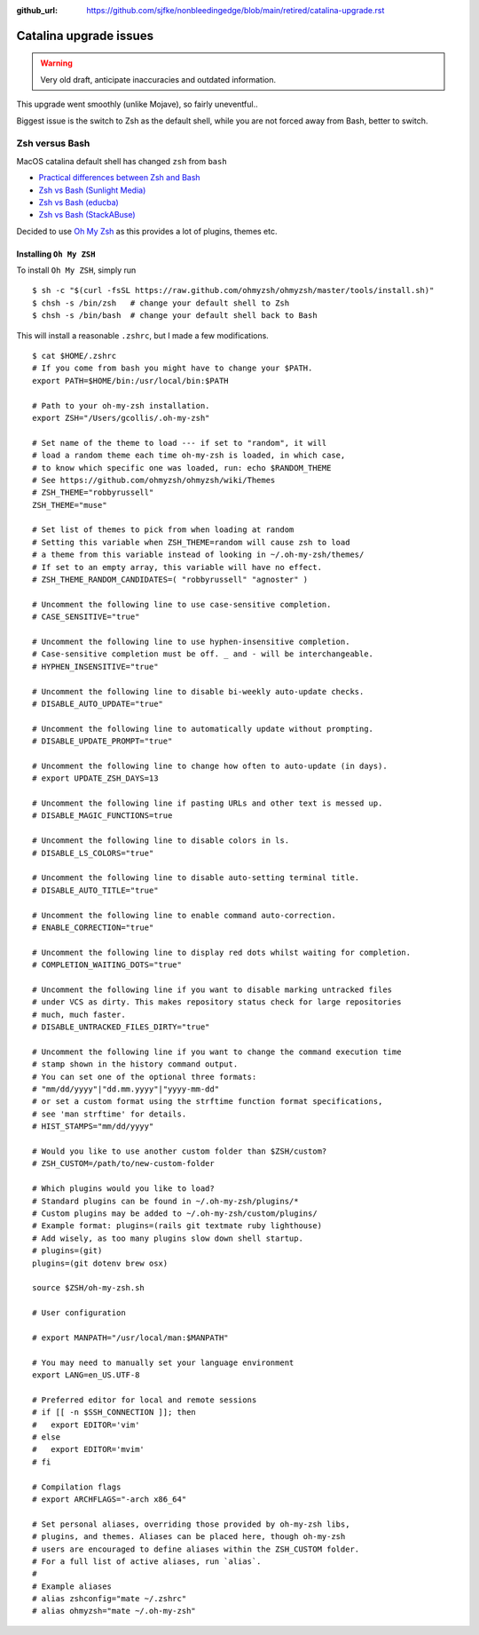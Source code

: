 :github_url: https://github.com/sjfke/nonbleedingedge/blob/main/retired/catalina-upgrade.rst

***********************
Catalina upgrade issues
***********************

.. warning:: Very old draft, anticipate inaccuracies and outdated information.

This upgrade went smoothly (unlike Mojave), so fairly uneventful..

Biggest issue is the switch to Zsh as the default shell, while you are not forced away from Bash, better to switch.

Zsh versus Bash
===============

MacOS catalina default shell has changed ``zsh`` from ``bash``

* `Practical differences between Zsh and Bash  <https://apple.stackexchange.com/questions/361870/what-are-the-practical-differences-between-bash-and-zsh>`_
* `Zsh vs Bash (Sunlight Media) <https://sunlightmedia.org/bash-vs-zsh/>`_
* `Zsh vs Bash (educba) <https://www.educba.com/zsh-vs-bash/>`_
* `Zsh vs Bash (StackABuse) <https://stackabuse.com/zsh-vs-bash/>`_

Decided to use `Oh My Zsh <https://ohmyz.sh/>`_ as this provides a lot of plugins, themes etc.

Installing ``Oh My ZSH``
-------------------------
To install ``Oh My ZSH``, simply run

::

	$ sh -c "$(curl -fsSL https://raw.github.com/ohmyzsh/ohmyzsh/master/tools/install.sh)"
	$ chsh -s /bin/zsh   # change your default shell to Zsh
	$ chsh -s /bin/bash  # change your default shell back to Bash


This will install a reasonable ``.zshrc``, but I made a few modifications.
 
::

	$ cat $HOME/.zshrc
	# If you come from bash you might have to change your $PATH.
	export PATH=$HOME/bin:/usr/local/bin:$PATH
	
	# Path to your oh-my-zsh installation.
	export ZSH="/Users/gcollis/.oh-my-zsh"
	
	# Set name of the theme to load --- if set to "random", it will
	# load a random theme each time oh-my-zsh is loaded, in which case,
	# to know which specific one was loaded, run: echo $RANDOM_THEME
	# See https://github.com/ohmyzsh/ohmyzsh/wiki/Themes
	# ZSH_THEME="robbyrussell"
	ZSH_THEME="muse"
	
	# Set list of themes to pick from when loading at random
	# Setting this variable when ZSH_THEME=random will cause zsh to load
	# a theme from this variable instead of looking in ~/.oh-my-zsh/themes/
	# If set to an empty array, this variable will have no effect.
	# ZSH_THEME_RANDOM_CANDIDATES=( "robbyrussell" "agnoster" )
	
	# Uncomment the following line to use case-sensitive completion.
	# CASE_SENSITIVE="true"
	
	# Uncomment the following line to use hyphen-insensitive completion.
	# Case-sensitive completion must be off. _ and - will be interchangeable.
	# HYPHEN_INSENSITIVE="true"
	
	# Uncomment the following line to disable bi-weekly auto-update checks.
	# DISABLE_AUTO_UPDATE="true"
	
	# Uncomment the following line to automatically update without prompting.
	# DISABLE_UPDATE_PROMPT="true"
	
	# Uncomment the following line to change how often to auto-update (in days).
	# export UPDATE_ZSH_DAYS=13
	
	# Uncomment the following line if pasting URLs and other text is messed up.
	# DISABLE_MAGIC_FUNCTIONS=true
	
	# Uncomment the following line to disable colors in ls.
	# DISABLE_LS_COLORS="true"
	
	# Uncomment the following line to disable auto-setting terminal title.
	# DISABLE_AUTO_TITLE="true"
	
	# Uncomment the following line to enable command auto-correction.
	# ENABLE_CORRECTION="true"
	
	# Uncomment the following line to display red dots whilst waiting for completion.
	# COMPLETION_WAITING_DOTS="true"
	
	# Uncomment the following line if you want to disable marking untracked files
	# under VCS as dirty. This makes repository status check for large repositories
	# much, much faster.
	# DISABLE_UNTRACKED_FILES_DIRTY="true"
	
	# Uncomment the following line if you want to change the command execution time
	# stamp shown in the history command output.
	# You can set one of the optional three formats:
	# "mm/dd/yyyy"|"dd.mm.yyyy"|"yyyy-mm-dd"
	# or set a custom format using the strftime function format specifications,
	# see 'man strftime' for details.
	# HIST_STAMPS="mm/dd/yyyy"
	
	# Would you like to use another custom folder than $ZSH/custom?
	# ZSH_CUSTOM=/path/to/new-custom-folder
	
	# Which plugins would you like to load?
	# Standard plugins can be found in ~/.oh-my-zsh/plugins/*
	# Custom plugins may be added to ~/.oh-my-zsh/custom/plugins/
	# Example format: plugins=(rails git textmate ruby lighthouse)
	# Add wisely, as too many plugins slow down shell startup.
	# plugins=(git)
	plugins=(git dotenv brew osx)
	
	source $ZSH/oh-my-zsh.sh
	
	# User configuration
	
	# export MANPATH="/usr/local/man:$MANPATH"
	
	# You may need to manually set your language environment
	export LANG=en_US.UTF-8
	
	# Preferred editor for local and remote sessions
	# if [[ -n $SSH_CONNECTION ]]; then
	#   export EDITOR='vim'
	# else
	#   export EDITOR='mvim'
	# fi
	
	# Compilation flags
	# export ARCHFLAGS="-arch x86_64"
	
	# Set personal aliases, overriding those provided by oh-my-zsh libs,
	# plugins, and themes. Aliases can be placed here, though oh-my-zsh
	# users are encouraged to define aliases within the ZSH_CUSTOM folder.
	# For a full list of active aliases, run `alias`.
	#
	# Example aliases
	# alias zshconfig="mate ~/.zshrc"
	# alias ohmyzsh="mate ~/.oh-my-zsh"

